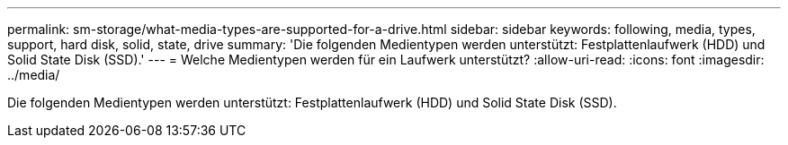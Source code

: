 ---
permalink: sm-storage/what-media-types-are-supported-for-a-drive.html 
sidebar: sidebar 
keywords: following, media, types, support, hard disk, solid, state, drive 
summary: 'Die folgenden Medientypen werden unterstützt: Festplattenlaufwerk (HDD) und Solid State Disk (SSD).' 
---
= Welche Medientypen werden für ein Laufwerk unterstützt?
:allow-uri-read: 
:icons: font
:imagesdir: ../media/


[role="lead"]
Die folgenden Medientypen werden unterstützt: Festplattenlaufwerk (HDD) und Solid State Disk (SSD).
